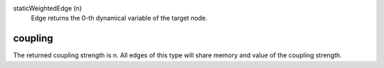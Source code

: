 

staticWeightedEdge (n)
   Edge returns the 0-th dynamical variable of the target node.


coupling
--------
The returned coupling strength is n. All edges of this type will share memory and value of the coupling strength.


